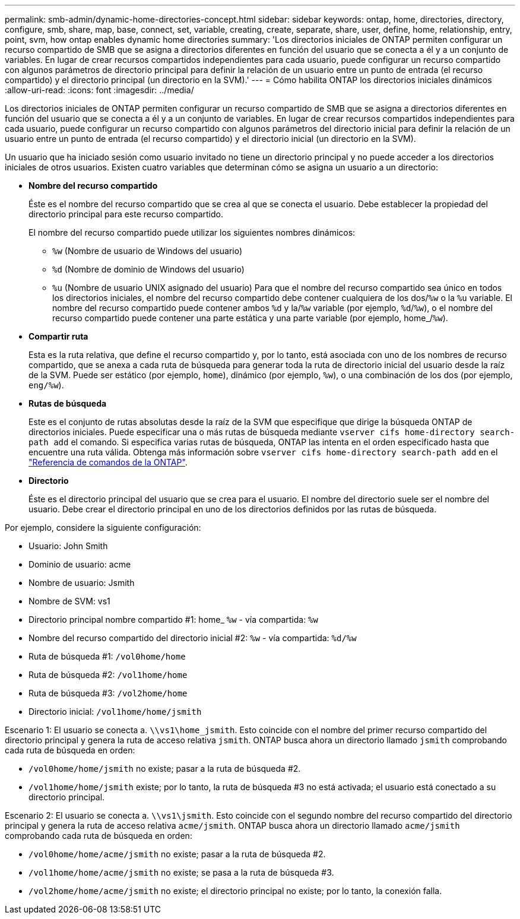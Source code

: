 ---
permalink: smb-admin/dynamic-home-directories-concept.html 
sidebar: sidebar 
keywords: ontap, home, directories, directory, configure, smb, share, map, base, connect, set, variable, creating, create, separate, share, user, define, home, relationship, entry, point, svm, how ontap enables dynamic home directories 
summary: 'Los directorios iniciales de ONTAP permiten configurar un recurso compartido de SMB que se asigna a directorios diferentes en función del usuario que se conecta a él y a un conjunto de variables. En lugar de crear recursos compartidos independientes para cada usuario, puede configurar un recurso compartido con algunos parámetros de directorio principal para definir la relación de un usuario entre un punto de entrada (el recurso compartido) y el directorio principal (un directorio en la SVM).' 
---
= Cómo habilita ONTAP los directorios iniciales dinámicos
:allow-uri-read: 
:icons: font
:imagesdir: ../media/


[role="lead"]
Los directorios iniciales de ONTAP permiten configurar un recurso compartido de SMB que se asigna a directorios diferentes en función del usuario que se conecta a él y a un conjunto de variables. En lugar de crear recursos compartidos independientes para cada usuario, puede configurar un recurso compartido con algunos parámetros del directorio inicial para definir la relación de un usuario entre un punto de entrada (el recurso compartido) y el directorio inicial (un directorio en la SVM).

Un usuario que ha iniciado sesión como usuario invitado no tiene un directorio principal y no puede acceder a los directorios iniciales de otros usuarios. Existen cuatro variables que determinan cómo se asigna un usuario a un directorio:

* *Nombre del recurso compartido*
+
Éste es el nombre del recurso compartido que se crea al que se conecta el usuario. Debe establecer la propiedad del directorio principal para este recurso compartido.

+
El nombre del recurso compartido puede utilizar los siguientes nombres dinámicos:

+
** `%w` (Nombre de usuario de Windows del usuario)
** `%d` (Nombre de dominio de Windows del usuario)
**  `%u` (Nombre de usuario UNIX asignado del usuario)
Para que el nombre del recurso compartido sea único en todos los directorios iniciales, el nombre del recurso compartido debe contener cualquiera de los dos/`%w` o la `%u` variable. El nombre del recurso compartido puede contener ambos `%d` y la/`%w` variable (por ejemplo, `%d`/`%w`), o el nombre del recurso compartido puede contener una parte estática y una parte variable (por ejemplo, home_/`%w`).


* *Compartir ruta*
+
Esta es la ruta relativa, que define el recurso compartido y, por lo tanto, está asociada con uno de los nombres de recurso compartido, que se anexa a cada ruta de búsqueda para generar toda la ruta de directorio inicial del usuario desde la raíz de la SVM. Puede ser estático (por ejemplo, `home`), dinámico (por ejemplo, `%w`), o una combinación de los dos (por ejemplo, `eng/%w`).

* *Rutas de búsqueda*
+
Este es el conjunto de rutas absolutas desde la raíz de la SVM que especifique que dirige la búsqueda ONTAP de directorios iniciales. Puede especificar una o más rutas de búsqueda mediante `vserver cifs home-directory search-path add` el comando. Si especifica varias rutas de búsqueda, ONTAP las intenta en el orden especificado hasta que encuentre una ruta válida. Obtenga más información sobre `vserver cifs home-directory search-path add` en el link:https://docs.netapp.com/us-en/ontap-cli/vserver-cifs-home-directory-search-path-add.html["Referencia de comandos de la ONTAP"^].

* *Directorio*
+
Éste es el directorio principal del usuario que se crea para el usuario. El nombre del directorio suele ser el nombre del usuario. Debe crear el directorio principal en uno de los directorios definidos por las rutas de búsqueda.



Por ejemplo, considere la siguiente configuración:

* Usuario: John Smith
* Dominio de usuario: acme
* Nombre de usuario: Jsmith
* Nombre de SVM: vs1
* Directorio principal nombre compartido #1: home_ `%w` - vía compartida: `%w`
* Nombre del recurso compartido del directorio inicial #2: `%w` - vía compartida: `%d/%w`
* Ruta de búsqueda #1: `/vol0home/home`
* Ruta de búsqueda #2: `/vol1home/home`
* Ruta de búsqueda #3: `/vol2home/home`
* Directorio inicial: `/vol1home/home/jsmith`


Escenario 1: El usuario se conecta a. `\\vs1\home_jsmith`. Esto coincide con el nombre del primer recurso compartido del directorio principal y genera la ruta de acceso relativa `jsmith`. ONTAP busca ahora un directorio llamado `jsmith` comprobando cada ruta de búsqueda en orden:

* `/vol0home/home/jsmith` no existe; pasar a la ruta de búsqueda #2.
* `/vol1home/home/jsmith` existe; por lo tanto, la ruta de búsqueda #3 no está activada; el usuario está conectado a su directorio principal.


Escenario 2: El usuario se conecta a. `\\vs1\jsmith`. Esto coincide con el segundo nombre del recurso compartido del directorio principal y genera la ruta de acceso relativa `acme/jsmith`. ONTAP busca ahora un directorio llamado `acme/jsmith` comprobando cada ruta de búsqueda en orden:

* `/vol0home/home/acme/jsmith` no existe; pasar a la ruta de búsqueda #2.
* `/vol1home/home/acme/jsmith` no existe; se pasa a la ruta de búsqueda #3.
* `/vol2home/home/acme/jsmith` no existe; el directorio principal no existe; por lo tanto, la conexión falla.

